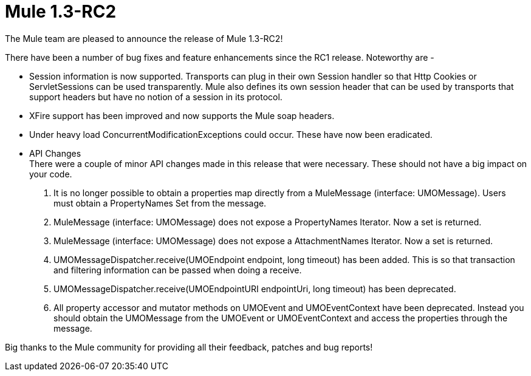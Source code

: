 = Mule 1.3-RC2
:keywords: release notes, esb

The Mule team are pleased to announce the release of Mule 1.3-RC2! +


There have been a number of bug fixes and feature enhancements since the RC1 release. Noteworthy are -

* Session information is now supported. Transports can plug in their own Session handler so that Http Cookies or ServletSessions can be used transparently. Mule also defines its own session header that can be used by transports that support headers but have no notion of a session in its protocol.

* XFire support has been improved and now supports the Mule soap headers.

* Under heavy load ConcurrentModificationExceptions could occur. These have now been eradicated.

* API Changes +
There were a couple of minor API changes made in this release that were necessary. These should not have a big impact on your code.
. It is no longer possible to obtain a properties map directly from a MuleMessage (interface: UMOMessage). Users must obtain a PropertyNames Set from the message.
. MuleMessage (interface: UMOMessage) does not expose a PropertyNames Iterator. Now a set is returned.
. MuleMessage (interface: UMOMessage) does not expose a AttachmentNames Iterator. Now a set is returned.
. UMOMessageDispatcher.receive(UMOEndpoint endpoint, long timeout) has been added. This is so that transaction and filtering information can be passed when doing a receive.
. UMOMessageDispatcher.receive(UMOEndpointURI endpointUri, long timeout) has been deprecated.
. All property accessor and mutator methods on UMOEvent and UMOEventContext have been deprecated. Instead you should obtain the UMOMessage from the UMOEvent or UMOEventContext and access the properties through the message.

Big thanks to the Mule community for providing all their feedback, patches and bug reports!
